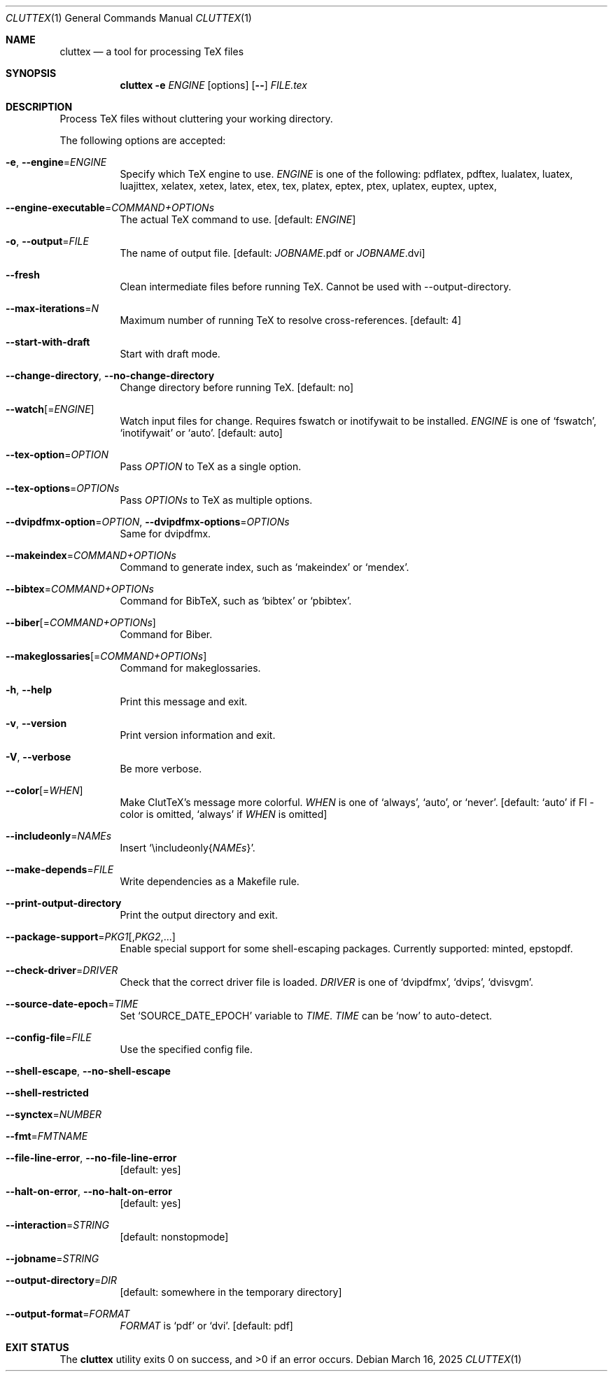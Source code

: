 .Dd March 16, 2025
.Dt CLUTTEX 1
.Os
.Sh NAME
.Nm cluttex
.Nd a tool for processing TeX files
.Sh SYNOPSIS
.Nm
.Fl e
.Ar ENGINE
.Op options
.Op Fl \-
.Ar FILE.tex
.Sh DESCRIPTION
Process TeX files without cluttering your working directory.
.Pp
The following options are accepted:
.Bl -tag -width Ds
.It Fl e , Fl \-engine Ns = Ns Ar ENGINE
Specify which TeX engine to use.
.Ar ENGINE
is one of the following:
pdflatex, pdftex,
lualatex, luatex, luajittex,
xelatex, xetex, latex, etex, tex,
platex, eptex, ptex,
uplatex, euptex, uptex,
.It Fl \-engine\-executable Ns = Ns Ar COMMAND+OPTIONs
The actual TeX command to use.
[default:
.Ar ENGINE ]
.It Fl o , Fl \-output Ns = Ns Ar FILE
The name of output file.
[default:
.Ar JOBNAME Ns
\&.pdf or
.Ar JOBNAME Ns
\&.dvi]
.It Fl \-fresh
Clean intermediate files before running TeX.
Cannot be used with --output-directory.
.It Fl \-max-iterations Ns = Ns Ar N
Maximum number of running TeX to resolve cross-references.
[default: 4]
.It Fl \-start-with-draft
Start with draft mode.
.It Fl \-change-directory , Fl \-no-change-directory
Change directory before running TeX.
[default: no]
.It Fl \-watch Ns Op = Ns Ar ENGINE
Watch input files for change.
Requires fswatch or inotifywait to be installed.
.Ar ENGINE
is one of
.Sq fswatch ,
.Sq inotifywait
or
.Sq auto .
[default: auto]
.It Fl \-tex-option Ns = Ns Ar OPTION
Pass
.Ar OPTION
to TeX as a single option.
.It Fl \-tex-options Ns = Ns Ar OPTIONs
Pass
.Ar OPTIONs
to TeX as multiple options.
.It Fl \-dvipdfmx-option Ns = Ns Ar OPTION , Fl \-dvipdfmx-options Ns = Ns Ar OPTIONs
Same for dvipdfmx.
.It Fl \-makeindex Ns = Ns Ar COMMAND+OPTIONs
Command to generate index, such as
.Sq makeindex
or
.Sq mendex .
.It Fl \-bibtex Ns = Ns Ar COMMAND+OPTIONs
Command for BibTeX, such as
.Sq bibtex
or
.Sq pbibtex .
.It Fl \-biber Ns Op = Ns Ar COMMAND+OPTIONs
Command for Biber.
.It Fl \-makeglossaries Ns Op = Ns Ar COMMAND+OPTIONs
Command for makeglossaries.
.It Fl h , Fl \-help
Print this message and exit.
.It Fl v , Fl \-version
Print version information and exit.
.It Fl V , Fl \-verbose
Be more verbose.
.It Fl \-color Ns Op = Ns Ar WHEN
Make ClutTeX's message more colorful.
.Ar WHEN
is one of
.Sq always ,
.Sq auto ,
or
.Sq never .
[default:
.Sq auto
if Fl \-color is omitted,
.Sq always
if
.Ar WHEN
is omitted]
.It Fl \-includeonly Ns = Ns Ar NAMEs
Insert
.Sq \eincludeonly{ Ns Ar NAMEs Ns } .
.It Fl \-make-depends Ns = Ns Ar FILE
Write dependencies as a Makefile rule.
.It Fl \-print\-output\-directory
Print the output directory and exit.
.It Fl \-package\-support Ns = Ns Ar PKG1 Ns Op , Ns Ar PKG2 Ns ,...
Enable special support for some shell-escaping packages.
Currently supported: minted, epstopdf.
.It Fl \-check\-driver Ns = Ns Ar DRIVER
Check that the correct driver file is loaded.
.Ar DRIVER
is one of
.Sq dvipdfmx ,
.Sq dvips ,
.Sq dvisvgm .
.It Fl \-source\-date\-epoch Ns = Ns Ar TIME
Set
.Sq SOURCE_DATE_EPOCH
variable to
.Ar TIME .
.Ar TIME
can be
.Sq now
to auto-detect.
.It Fl \-config-file Ns = Ns Ar FILE
Use the specified config file.
.It Fl \-shell-escape , Fl \-no-shell-escape
.It Fl \-shell-restricted
.It Fl \-synctex Ns = Ns Ar NUMBER
.It Fl \-fmt Ns = Ns Ar FMTNAME
.It Fl \-file-line-error , Fl \-no-file-line-error
[default: yes]
.It Fl \-halt-on-error , Fl \-no-halt-on-error
[default: yes]
.It Fl \-interaction Ns = Ns Ar STRING
[default: nonstopmode]
.It Fl \-jobname Ns = Ns Ar STRING
.It Fl \-output-directory Ns = Ns Ar DIR
[default: somewhere in the temporary directory]
.It Fl \-output-format Ns = Ns Ar FORMAT
.Ar FORMAT
is
.Sq pdf
or
.Sq dvi .
[default: pdf]
.El
.Sh EXIT STATUS
.Ex -std
